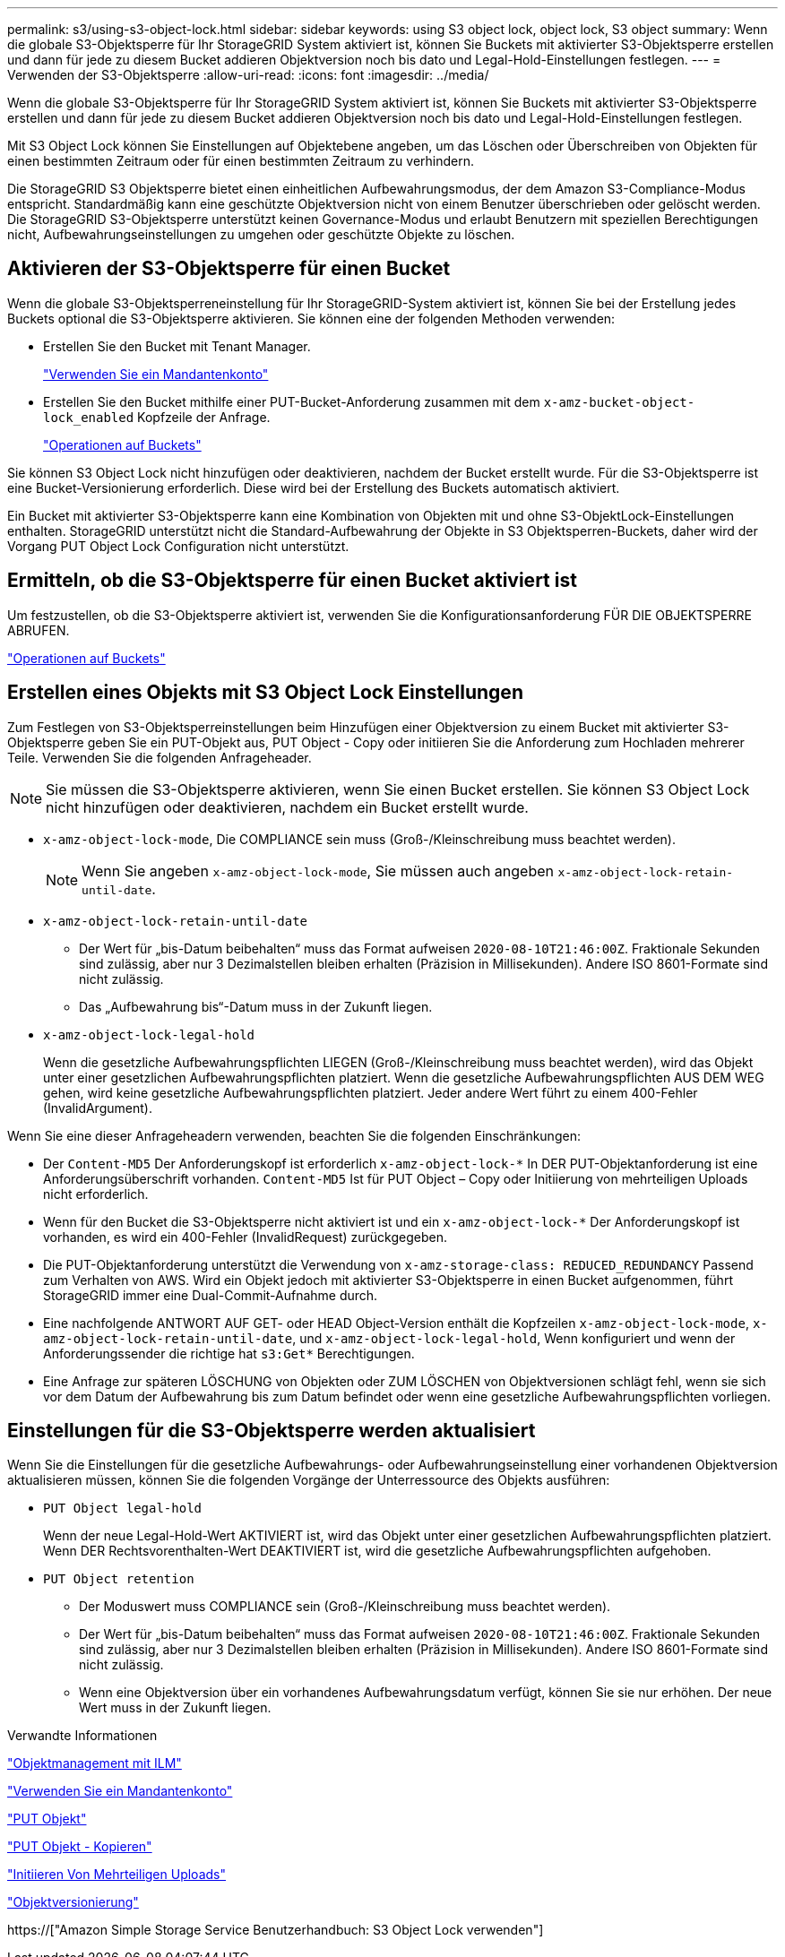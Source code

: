 ---
permalink: s3/using-s3-object-lock.html 
sidebar: sidebar 
keywords: using S3 object lock, object lock, S3 object 
summary: Wenn die globale S3-Objektsperre für Ihr StorageGRID System aktiviert ist, können Sie Buckets mit aktivierter S3-Objektsperre erstellen und dann für jede zu diesem Bucket addieren Objektversion noch bis dato und Legal-Hold-Einstellungen festlegen. 
---
= Verwenden der S3-Objektsperre
:allow-uri-read: 
:icons: font
:imagesdir: ../media/


[role="lead"]
Wenn die globale S3-Objektsperre für Ihr StorageGRID System aktiviert ist, können Sie Buckets mit aktivierter S3-Objektsperre erstellen und dann für jede zu diesem Bucket addieren Objektversion noch bis dato und Legal-Hold-Einstellungen festlegen.

Mit S3 Object Lock können Sie Einstellungen auf Objektebene angeben, um das Löschen oder Überschreiben von Objekten für einen bestimmten Zeitraum oder für einen bestimmten Zeitraum zu verhindern.

Die StorageGRID S3 Objektsperre bietet einen einheitlichen Aufbewahrungsmodus, der dem Amazon S3-Compliance-Modus entspricht. Standardmäßig kann eine geschützte Objektversion nicht von einem Benutzer überschrieben oder gelöscht werden. Die StorageGRID S3-Objektsperre unterstützt keinen Governance-Modus und erlaubt Benutzern mit speziellen Berechtigungen nicht, Aufbewahrungseinstellungen zu umgehen oder geschützte Objekte zu löschen.



== Aktivieren der S3-Objektsperre für einen Bucket

Wenn die globale S3-Objektsperreneinstellung für Ihr StorageGRID-System aktiviert ist, können Sie bei der Erstellung jedes Buckets optional die S3-Objektsperre aktivieren. Sie können eine der folgenden Methoden verwenden:

* Erstellen Sie den Bucket mit Tenant Manager.
+
link:../tenant/index.html["Verwenden Sie ein Mandantenkonto"]

* Erstellen Sie den Bucket mithilfe einer PUT-Bucket-Anforderung zusammen mit dem `x-amz-bucket-object-lock_enabled` Kopfzeile der Anfrage.
+
link:s3-rest-api-supported-operations-and-limitations.html["Operationen auf Buckets"]



Sie können S3 Object Lock nicht hinzufügen oder deaktivieren, nachdem der Bucket erstellt wurde. Für die S3-Objektsperre ist eine Bucket-Versionierung erforderlich. Diese wird bei der Erstellung des Buckets automatisch aktiviert.

Ein Bucket mit aktivierter S3-Objektsperre kann eine Kombination von Objekten mit und ohne S3-ObjektLock-Einstellungen enthalten. StorageGRID unterstützt nicht die Standard-Aufbewahrung der Objekte in S3 Objektsperren-Buckets, daher wird der Vorgang PUT Object Lock Configuration nicht unterstützt.



== Ermitteln, ob die S3-Objektsperre für einen Bucket aktiviert ist

Um festzustellen, ob die S3-Objektsperre aktiviert ist, verwenden Sie die Konfigurationsanforderung FÜR DIE OBJEKTSPERRE ABRUFEN.

link:s3-rest-api-supported-operations-and-limitations.html["Operationen auf Buckets"]



== Erstellen eines Objekts mit S3 Object Lock Einstellungen

Zum Festlegen von S3-Objektsperreinstellungen beim Hinzufügen einer Objektversion zu einem Bucket mit aktivierter S3-Objektsperre geben Sie ein PUT-Objekt aus, PUT Object - Copy oder initiieren Sie die Anforderung zum Hochladen mehrerer Teile. Verwenden Sie die folgenden Anfrageheader.


NOTE: Sie müssen die S3-Objektsperre aktivieren, wenn Sie einen Bucket erstellen. Sie können S3 Object Lock nicht hinzufügen oder deaktivieren, nachdem ein Bucket erstellt wurde.

* `x-amz-object-lock-mode`, Die COMPLIANCE sein muss (Groß-/Kleinschreibung muss beachtet werden).
+

NOTE: Wenn Sie angeben `x-amz-object-lock-mode`, Sie müssen auch angeben `x-amz-object-lock-retain-until-date`.

* `x-amz-object-lock-retain-until-date`
+
** Der Wert für „bis-Datum beibehalten“ muss das Format aufweisen `2020-08-10T21:46:00Z`. Fraktionale Sekunden sind zulässig, aber nur 3 Dezimalstellen bleiben erhalten (Präzision in Millisekunden). Andere ISO 8601-Formate sind nicht zulässig.
** Das „Aufbewahrung bis“-Datum muss in der Zukunft liegen.


* `x-amz-object-lock-legal-hold`
+
Wenn die gesetzliche Aufbewahrungspflichten LIEGEN (Groß-/Kleinschreibung muss beachtet werden), wird das Objekt unter einer gesetzlichen Aufbewahrungspflichten platziert. Wenn die gesetzliche Aufbewahrungspflichten AUS DEM WEG gehen, wird keine gesetzliche Aufbewahrungspflichten platziert. Jeder andere Wert führt zu einem 400-Fehler (InvalidArgument).



Wenn Sie eine dieser Anfrageheadern verwenden, beachten Sie die folgenden Einschränkungen:

* Der `Content-MD5` Der Anforderungskopf ist erforderlich `x-amz-object-lock-*` In DER PUT-Objektanforderung ist eine Anforderungsüberschrift vorhanden. `Content-MD5` Ist für PUT Object – Copy oder Initiierung von mehrteiligen Uploads nicht erforderlich.
* Wenn für den Bucket die S3-Objektsperre nicht aktiviert ist und ein `x-amz-object-lock-*` Der Anforderungskopf ist vorhanden, es wird ein 400-Fehler (InvalidRequest) zurückgegeben.
* Die PUT-Objektanforderung unterstützt die Verwendung von `x-amz-storage-class: REDUCED_REDUNDANCY` Passend zum Verhalten von AWS. Wird ein Objekt jedoch mit aktivierter S3-Objektsperre in einen Bucket aufgenommen, führt StorageGRID immer eine Dual-Commit-Aufnahme durch.
* Eine nachfolgende ANTWORT AUF GET- oder HEAD Object-Version enthält die Kopfzeilen `x-amz-object-lock-mode`, `x-amz-object-lock-retain-until-date`, und `x-amz-object-lock-legal-hold`, Wenn konfiguriert und wenn der Anforderungssender die richtige hat `s3:Get*` Berechtigungen.
* Eine Anfrage zur späteren LÖSCHUNG von Objekten oder ZUM LÖSCHEN von Objektversionen schlägt fehl, wenn sie sich vor dem Datum der Aufbewahrung bis zum Datum befindet oder wenn eine gesetzliche Aufbewahrungspflichten vorliegen.




== Einstellungen für die S3-Objektsperre werden aktualisiert

Wenn Sie die Einstellungen für die gesetzliche Aufbewahrungs- oder Aufbewahrungseinstellung einer vorhandenen Objektversion aktualisieren müssen, können Sie die folgenden Vorgänge der Unterressource des Objekts ausführen:

* `PUT Object legal-hold`
+
Wenn der neue Legal-Hold-Wert AKTIVIERT ist, wird das Objekt unter einer gesetzlichen Aufbewahrungspflichten platziert. Wenn DER Rechtsvorenthalten-Wert DEAKTIVIERT ist, wird die gesetzliche Aufbewahrungspflichten aufgehoben.

* `PUT Object retention`
+
** Der Moduswert muss COMPLIANCE sein (Groß-/Kleinschreibung muss beachtet werden).
** Der Wert für „bis-Datum beibehalten“ muss das Format aufweisen `2020-08-10T21:46:00Z`. Fraktionale Sekunden sind zulässig, aber nur 3 Dezimalstellen bleiben erhalten (Präzision in Millisekunden). Andere ISO 8601-Formate sind nicht zulässig.
** Wenn eine Objektversion über ein vorhandenes Aufbewahrungsdatum verfügt, können Sie sie nur erhöhen. Der neue Wert muss in der Zukunft liegen.




.Verwandte Informationen
link:../ilm/index.html["Objektmanagement mit ILM"]

link:../tenant/index.html["Verwenden Sie ein Mandantenkonto"]

link:put-object.html["PUT Objekt"]

link:put-object-copy.html["PUT Objekt - Kopieren"]

link:s3-rest-api-supported-operations-and-limitations.html["Initiieren Von Mehrteiligen Uploads"]

link:object-versioning.html["Objektversionierung"]

https://["Amazon Simple Storage Service Benutzerhandbuch: S3 Object Lock verwenden"]
